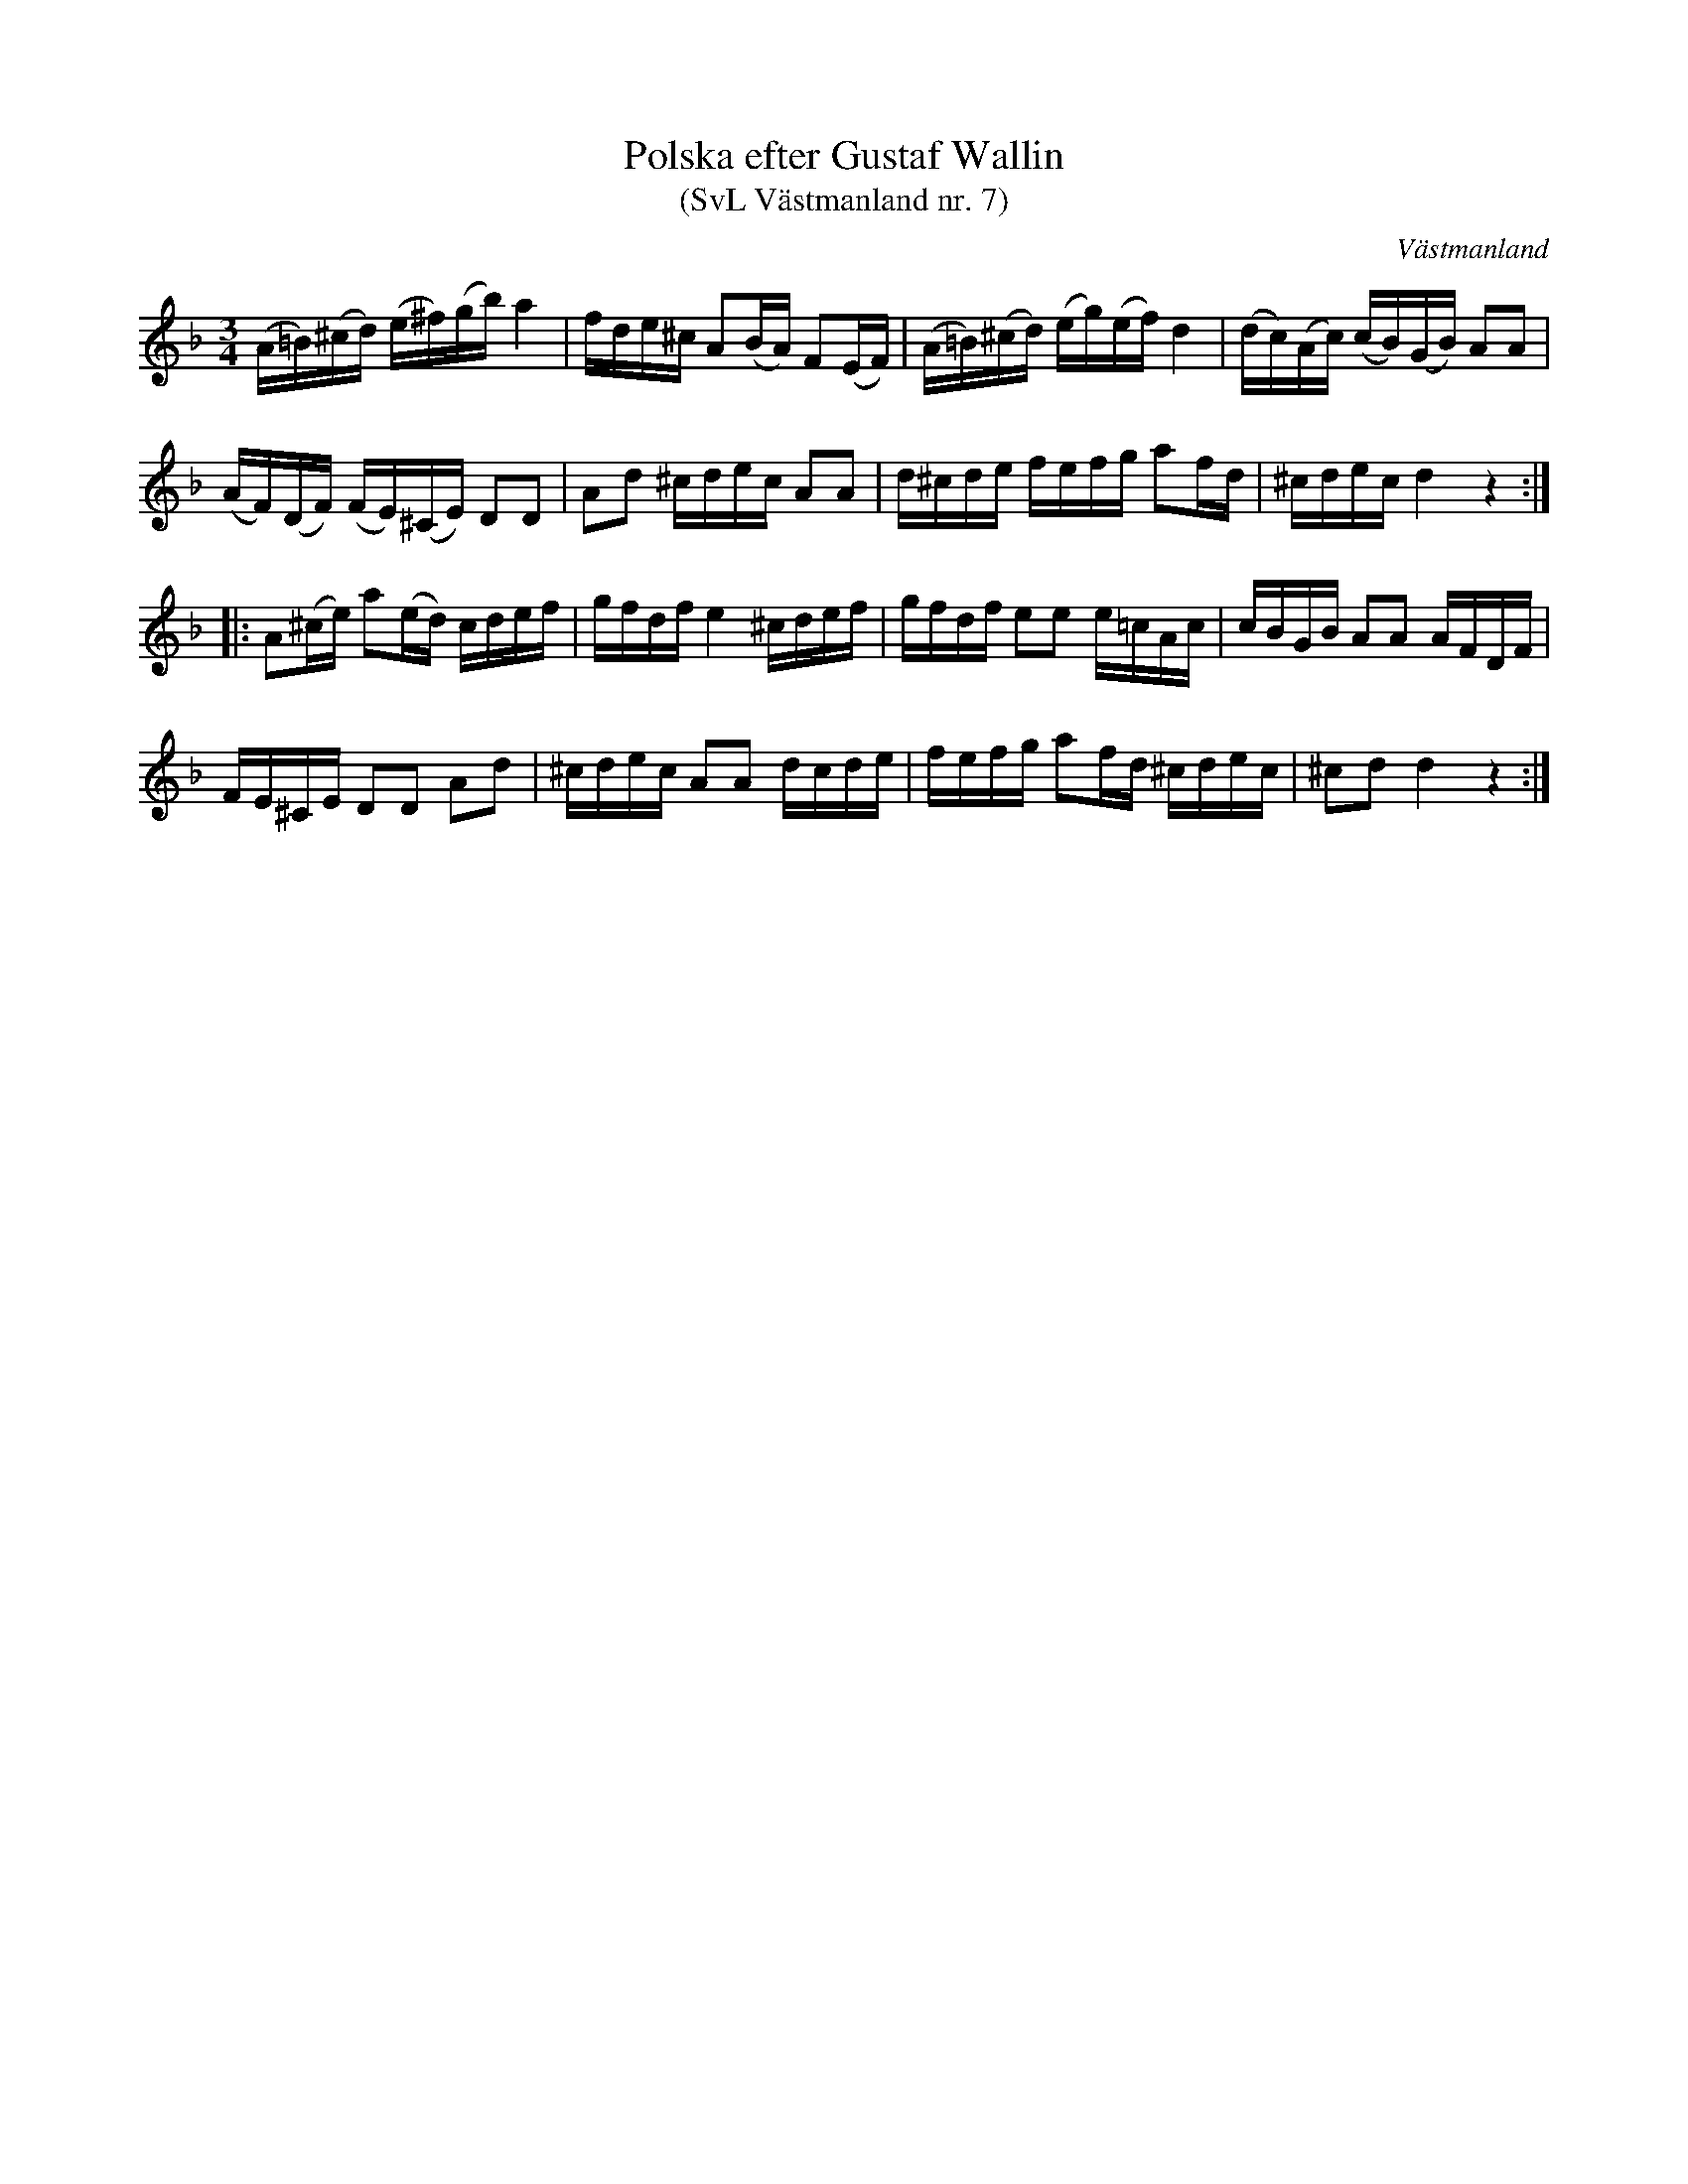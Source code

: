 %%abc-charset utf-8

X: 7
T: Polska efter Gustaf Wallin 
T: (SvL Västmanland nr. 7)
B: Svenska Låtar Västmanland nr 7
Z: Nils L
R: Polska
O: Västmanland
M: 3/4
L: 1/16
K: Dm
(A=B)(^cd) (e^f)(gb) a4 | fde^c A2(BA) F2(EF) | (A=B)(^cd) (eg)(ef) d4 | (dc)(Ac) (cB)(GB) A2A2 |
(AF)(DF) (FE)(^CE) D2D2 | A2d2 ^cdec A2A2 | d^cde fefg a2fd | ^cdec d4 z4 ::
A2(^ce) a2(ed) cdef | gfdf e4 ^cdef | gfdf e2e2 e=cAc | cBGB A2A2 AFDF |
FE^CE D2D2 A2d2 | ^cdec A2A2 dcde | fefg a2fd ^cdec | ^c2d2 d4 z4 :|

